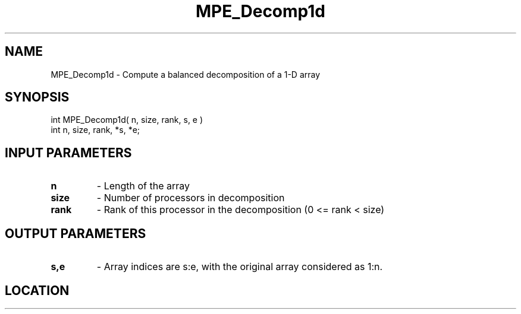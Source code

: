 .TH MPE_Decomp1d 4 "11/2/2007" " " "MPE"
.SH NAME
MPE_Decomp1d \-  Compute a balanced decomposition of a 1-D array 
.SH SYNOPSIS
.nf
int MPE_Decomp1d( n, size, rank, s, e )
int n, size, rank, *s, *e;
.fi
.SH INPUT PARAMETERS
.PD 0
.TP
.B n  
- Length of the array
.PD 1
.PD 0
.TP
.B size 
- Number of processors in decomposition
.PD 1
.PD 0
.TP
.B rank 
- Rank of this processor in the decomposition (0 <= rank < size)
.PD 1

.SH OUTPUT PARAMETERS
.PD 0
.TP
.B s,e 
- Array indices are s:e, with the original array considered as 1:n.  
.PD 1
.SH LOCATION
../src/misc/src/decomp.c
